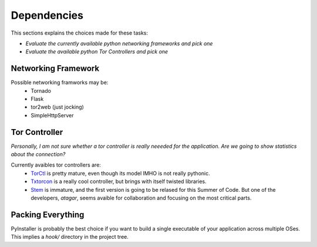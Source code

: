 ============
Dependencies
============
This sections explains the choices made for these tasks:

*  *Evaluate the currently available python networking frameworks and pick one*
*  *Evaluate the available python Tor Controllers and pick one*

Networking Framework
---------------------

Possible networking framworks may be:
    - Tornado
    - Flask
    - tor2web (just jocking)
    - SimpleHttpServer

Tor Controller
--------------

*Personally, I am not sure whether a tor controller is really neeeded for the
application. Are we going to show statistics about the connection?*

Currently avaibles tor controllers are:
    - `TorCtl <https://gitweb.torproject.org/torctl.git/>`_ is pretty mature,
      even though its model IMHO is not really pythonic.
    - `Txtorcon <http://readthedocs.org/docs/txtorcon/en/latest/>`_ is a really
      cool controller, but brings with itself twisted libraries.
    - `Stem <https://gitweb.torproject.org/stem.git>`_ is immature, and the
      first version is going to be relased for this Summer of Code. But one of
      the developers, `atagar`, seems avaible for collaboration and focusing on
      the most critical parts.



Packing Everything
------------------

PyInstaller is probably the best choice if you want to build a single executable
of your application across multiple OSes. This implies a `hook/` directory in
the project tree.
